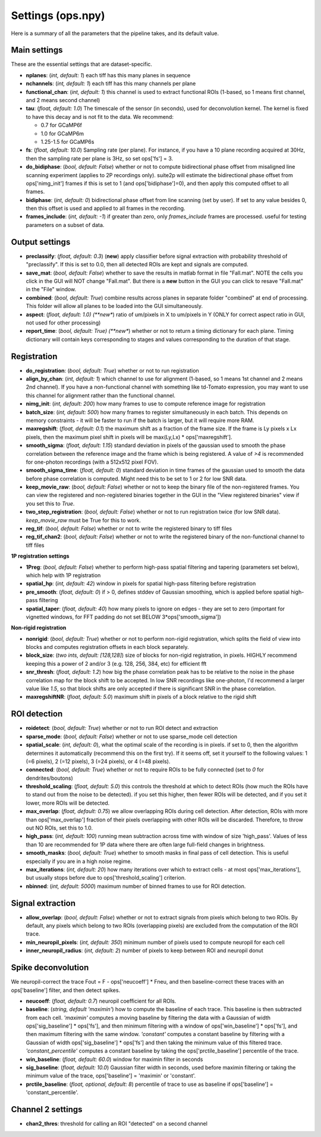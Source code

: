Settings (ops.npy)
------------------

Here is a summary of all the parameters that the pipeline takes, and its
default value.

Main settings
~~~~~~~~~~~~~

These are the essential settings that are dataset-specific.

-  **nplanes**: (*int, default: 1*) each tiff has this many planes in
   sequence

-  **nchannels**: (*int, default: 1*) each tiff has this many channels
   per plane

-  **functional_chan**: (*int, default: 1*) this channel is used to
   extract functional ROIs (1-based, so 1 means first channel, and 2
   means second channel)

-  **tau**: (*float, default: 1.0*) The timescale of the sensor (in
   seconds), used for deconvolution kernel. The kernel is fixed to have
   this decay and is not fit to the data. We recommend:

   -  0.7 for GCaMP6f
   -  1.0 for GCaMP6m
   -  1.25-1.5 for GCaMP6s

-  **fs**: (*float, default: 10.0*) Sampling rate (per plane). For
   instance, if you have a 10 plane recording acquired at 30Hz, then the
   sampling rate per plane is 3Hz, so set ops['fs'] = 3.

-  **do_bidiphase**: (*bool, default: False*) whether or not to compute
   bidirectional phase offset from misaligned line scanning experiment
   (applies to 2P recordings only). suite2p will estimate the
   bidirectional phase offset from ops['nimg_init'] frames if this is
   set to 1 (and ops['bidiphase']=0), and then apply this computed
   offset to all frames.

-  **bidiphase**: (*int, default: 0*) bidirectional phase offset from
   line scanning (set by user). If set to any value besides 0, then this
   offset is used and applied to all frames in the recording.

- **frames_include**: (*int, default: -1*) if greater than zero, only *frames_include* frames are processed. useful for testing parameters on a subset of data.

Output settings
~~~~~~~~~~~~~~~

-  **preclassify**: (*float, default: 0.3*) (**new**) apply classifier
   before signal extraction with probability threshold of "preclassify".
   If this is set to 0.0, then all detected ROIs are kept and signals
   are computed.

-  **save_mat**: (*bool, default: False*) whether to save the results in
   matlab format in file "Fall.mat". NOTE the cells you click in the GUI
   will NOT change "Fall.mat". But there is a **new** button in the GUI
   you can click to resave "Fall.mat" in the "File" window.

-  **combined**: (*bool, default: True*) combine results across planes
   in separate folder "combined" at end of processing. This folder will
   allow all planes to be loaded into the GUI simultaneously.

-  **aspect**: (*float, default: 1.0) (**new**) ratio of um/pixels in X
   to um/pixels in Y (ONLY for correct aspect ratio in GUI, not used for
   other processing)

-  **report_time**: (*bool, default: True) (**new**) whether or not to return
   a timing dictionary for each plane. Timing dictionary will contain keys
   corresponding to stages and values corresponding to the duration of that stage.

Registration
~~~~~~~~~~~~

- **do_registration**: (*bool, default: True*) whether or not to run
  registration

- **align_by_chan**: (*int, default: 1*) which channel to use for
  alignment (1-based, so 1 means 1st channel and 2 means 2nd channel).
  If you have a non-functional channel with something like td-Tomato
  expression, you may want to use this channel for alignment rather
  than the functional channel.

- **nimg_init**: (*int, default: 200*) how many frames to use to
  compute reference image for registration

- **batch_size**: (*int, default: 500*) how many frames to register
  simultaneously in each batch. This depends on memory constraints - it
  will be faster to run if the batch is larger, but it will require
  more RAM.

- **maxregshift**: (*float, default: 0.1*) the maximum shift as a
  fraction of the frame size. If the frame is Ly pixels x Lx pixels,
  then the maximum pixel shift in pixels will be max(Ly,Lx) \*
  ops['maxregshift'].

- **smooth_sigma**: (*float, default: 1.15*) standard deviation in
  pixels of the gaussian used to smooth the phase correlation between
  the reference image and the frame which is being registered. A value
  of *>4* is recommended for one-photon recordings (with a 512x512
  pixel FOV).

- **smooth_sigma_time**: (*float, default: 0*) standard deviation in time frames
  of the gaussian used to smooth the data before phase correlation is computed.
  Might need this to be set to 1 or 2 for low SNR data.

- **keep_movie_raw**: (*bool, default: False*) whether or not to keep
  the binary file of the non-registered frames. You can view the
  registered and non-registered binaries together in the GUI in the
  "View registered binaries" view if you set this to *True*.

- **two_step_registration**: (*bool, default: False*) whether or not to run
  registration twice (for low SNR data). *keep_movie_raw* must be True for this
  to work.

- **reg_tif**: (*bool, default: False*) whether or not to write the
  registered binary to tiff files

- **reg_tif_chan2**: (*bool, default: False*) whether or not to write
  the registered binary of the non-functional channel to tiff files

**1P registration settings**

- **1Preg**: (*bool, default: False*) whether to perform high-pass
  spatial filtering and tapering (parameters set below), which help
  with 1P registration

- **spatial_hp**: (*int, default: 42*) window in pixels for spatial
  high-pass filtering before registration

- **pre_smooth**: (*float, default: 0*) if > 0, defines stddev of
  Gaussian smoothing, which is applied before spatial high-pass
  filtering

- **spatial_taper**: (*float, default: 40*) how many pixels to ignore
  on edges - they are set to zero (important for vignetted windows, for
  FFT padding do not set BELOW 3*ops['smooth_sigma'])

**Non-rigid registration**

- **nonrigid**: (*bool, default: True*) whether or not to perform
  non-rigid registration, which splits the field of view into blocks
  and computes registration offsets in each block separately.

- **block_size**: (*two ints, default: [128,128]*) size of blocks for
  non-rigid registration, in pixels. HIGHLY recommend keeping this a
  power of 2 and/or 3 (e.g. 128, 256, 384, etc) for efficient fft

- **snr_thresh**: (*float, default: 1.2*) how big the phase correlation
  peak has to be relative to the noise in the phase correlation map for
  the block shift to be accepted. In low SNR recordings like
  one-photon, I'd recommend a larger value like *1.5*, so that block
  shifts are only accepted if there is significant SNR in the phase
  correlation.

- **maxregshiftNR**: (*float, default: 5.0*) maximum shift in pixels of
  a block relative to the rigid shift

ROI detection
~~~~~~~~~~~~~

- **roidetect**: (*bool, default: True*) whether or not to run ROI
  detect and extraction

- **sparse_mode**: (*bool, default: False*) whether or not to use sparse_mode cell detection

- **spatial_scale**: (*int, default: 0*), what the optimal scale of the
  recording is in pixels. if set to 0, then the algorithm determines it
  automatically (recommend this on the first try). If it seems off, set it yourself to the following values:
  1 (=6 pixels), 2 (=12 pixels), 3 (=24 pixels), or 4 (=48 pixels).

- **connected**: (*bool, default: True*) whether or not to require ROIs
  to be fully connected (set to *0* for dendrites/boutons)

- **threshold_scaling**: (*float, default: 5.0*) this controls the
  threshold at which to detect ROIs (how much the ROIs have to stand
  out from the noise to be detected). if you set this higher, then
  fewer ROIs will be detected, and if you set it lower, more ROIs will
  be detected.

- **max_overlap**: (*float, default: 0.75*) we allow overlapping ROIs
  during cell detection. After detection, ROIs with more than
  ops['max_overlap'] fraction of their pixels overlapping with other
  ROIs will be discarded. Therefore, to throw out NO ROIs, set this to
  1.0.

- **high_pass**: (*int, default: 100*) running mean subtraction across
  time with window of size 'high_pass'. Values of less than 10 are
  recommended for 1P data where there are often large full-field
  changes in brightness.

- **smooth_masks**: (*bool, default: True*) whether to smooth masks in
  final pass of cell detection. This is useful especially if you are in
  a high noise regime.

- **max_iterations**: (*int, default: 20*) how many iterations over
  which to extract cells - at most ops['max_iterations'], but usually
  stops before due to ops['threshold_scaling'] criterion.

- **nbinned**: (*int, default: 5000*) maximum number of binned frames
  to use for ROI detection.

Signal extraction
~~~~~~~~~~~~~~~~~

- **allow_overlap**: (*bool, default: False*) whether or not to extract
  signals from pixels which belong to two ROIs. By default, any pixels
  which belong to two ROIs (overlapping pixels) are excluded from the
  computation of the ROI trace.

- **min_neuropil_pixels**: (*int, default: 350*) minimum number of
  pixels used to compute neuropil for each cell

- **inner_neuropil_radius**: (*int, default: 2*) number of pixels to
  keep between ROI and neuropil donut

Spike deconvolution
~~~~~~~~~~~~~~~~~~~

We neuropil-correct the trace Fout = F - ops['neucoeff'] \* Fneu, and
then baseline-correct these traces with an ops['baseline'] filter, and
then detect spikes.

- **neucoeff**: (*float, default: 0.7*) neuropil coefficient for all ROIs.

- **baseline**: (*string, default 'maximin'*) how to compute the
  baseline of each trace. This baseline is then subtracted from each
  cell. *'maximin'* computes a moving baseline by filtering the data
  with a Gaussian of width ops['sig_baseline'] \* ops['fs'], and then
  minimum filtering with a window of ops['win_baseline'] \* ops['fs'],
  and then maximum filtering with the same window. *'constant'*
  computes a constant baseline by filtering with a Gaussian of width
  ops['sig_baseline'] \* ops['fs'] and then taking the minimum value of
  this filtered trace. *'constant_percentile'* computes a constant
  baseline by taking the ops['prctile_baseline'] percentile of the
  trace.

- **win_baseline**: (*float, default: 60.0*) window for maximin filter
  in seconds

- **sig_baseline**: (*float, default: 10.0*) Gaussian filter width in
  seconds, used before maximin filtering or taking the minimum value of
  the trace, ops['baseline'] = 'maximin' or 'constant'.

- **prctile_baseline**: (*float, optional, default: 8*) percentile of
  trace to use as baseline if ops['baseline'] = 'constant_percentile'.

Channel 2 settings
~~~~~~~~~~~~~~~~~~

- **chan2_thres**: threshold for calling an ROI "detected" on a second
  channel
